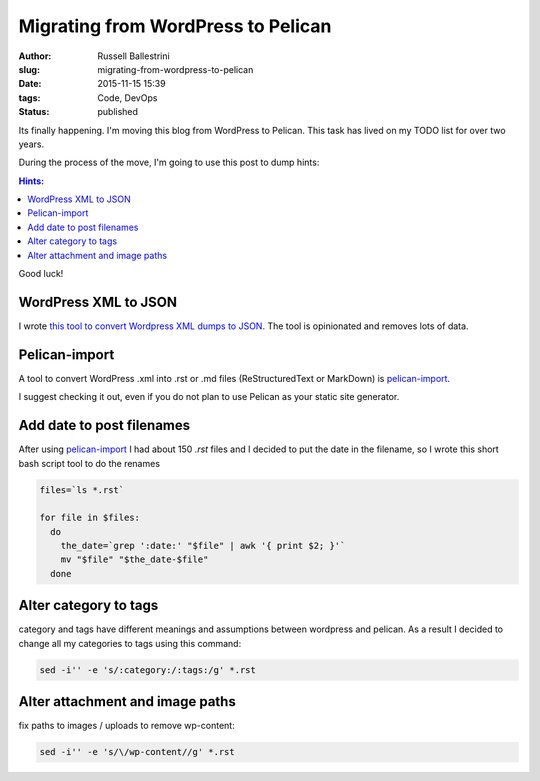 Migrating from WordPress to Pelican
=========================================================

:author: Russell Ballestrini
:slug: migrating-from-wordpress-to-pelican
:date: 2015-11-15 15:39
:tags: Code, DevOps
:status: published

Its finally happening. I'm moving this blog from WordPress to Pelican.
This task has lived on my TODO list for over two years.

During the process of the move, I'm going to use this post to dump hints:

.. contents:: Hints:

Good luck!

WordPress XML to JSON
------------------------

I wrote `this tool to convert Wordpress XML dumps to JSON <https://github.com/russellballestrini/wordpress-xml-to-json>`_.
The tool is opinionated and removes lots of data.


Pelican-import
------------------------

A tool to convert WordPress .xml into .rst or .md files (ReStructuredText or MarkDown) is
`pelican-import <http://docs.getpelican.com/en/latest/importer.html>`_.

I suggest checking it out, even if you do not plan to use Pelican as your static site generator.

Add date to post filenames
---------------------------------

After using `pelican-import <http://docs.getpelican.com/en/latest/importer.html>`_ I had about 150 `.rst` files and I decided to put the date in the filename, so I wrote this short bash script tool to do the renames

.. code-block:: bash

  files=`ls *.rst`

  for file in $files:
    do
      the_date=`grep ':date:' "$file" | awk '{ print $2; }'`
      mv "$file" "$the_date-$file"
    done

Alter category to tags
-------------------------------

category and tags have different meanings and assumptions between wordpress and pelican.  As a result I decided to change all my categories to tags using this command:

.. code-block:: bash

  sed -i'' -e 's/:category:/:tags:/g' *.rst
  
Alter attachment and image paths 
----------------------------------

fix paths to images / uploads to remove wp-content:

.. code-block:: bash

  sed -i'' -e 's/\/wp-content//g' *.rst

